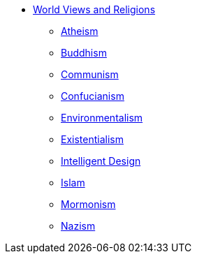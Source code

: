 * xref:index.adoc[World Views and Religions]
** xref:atheism.adoc[Atheism]
** xref:buddhism.adoc[Buddhism]
** xref:communism.adoc[Communism]
** xref:confucianism.adoc[Confucianism]
** xref:environmentalism.adoc[Environmentalism]
** xref:existentialism.adoc[Existentialism]
** xref:intelligent-design.adoc[Intelligent Design]
** xref:islam.adoc[Islam]
** xref:mormonism.adoc[Mormonism]
** xref:nazism.adoc.adoc[Nazism]

